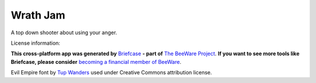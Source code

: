 Wrath Jam
=========

A top down shooter about using your anger.

License information:

**This cross-platform app was generated by** `Briefcase`_ **- part of**
`The BeeWare Project`_. **If you want to see more tools like Briefcase, please
consider** `becoming a financial member of BeeWare`_.

Evil Empire font by `Tup Wanders`_ used under Creative Commons attribution
license.

.. _`Briefcase`: https://github.com/beeware/briefcase
.. _`The BeeWare Project`: https://beeware.org/
.. _`becoming a financial member of BeeWare`: https://beeware.org/contributing/membership
.. _`Tup Wanders`: https://tupwanders.nl/?p=391